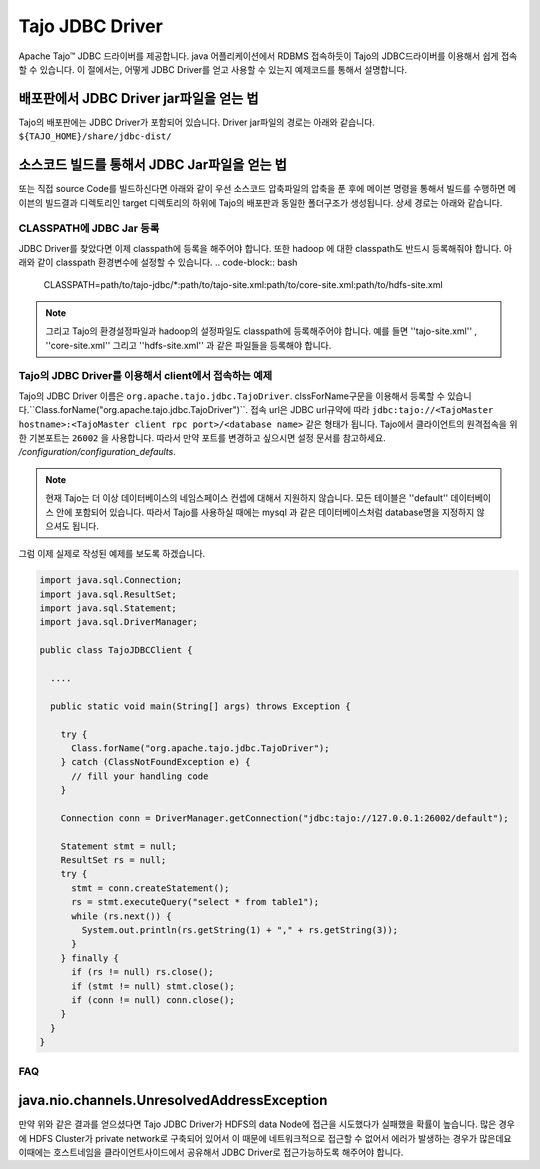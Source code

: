 *************************************
Tajo JDBC Driver
*************************************

Apache Tajo™  JDBC 드라이버를 제공합니다.  java 어플리케이션에서  RDBMS 접속하듯이 Tajo의 JDBC드라이버를 이용해서
쉽게 접속할 수 있습니다.
이 절에서는, 어떻게 JDBC Driver를 얻고 사용할 수 있는지 예제코드를 통해서 설명합니다.



배포판에서 JDBC Driver jar파일을 얻는 법
--------------------------------

Tajo의 배포판에는 JDBC Driver가 포함되어 있습니다. Driver jar파일의 경로는 아래와 같습니다.
``${TAJO_HOME}/share/jdbc-dist/``


소스코드 빌드를 통해서 JDBC Jar파일을 얻는 법
--------------------------------

또는 직접 source Code를 빌드하신다면 아래와 같이 우선  소스코드 압축파일의 압축을 푼 후에
메이븐 명령을 통해서 빌드를 수행하면 메이븐의 빌드결과 디렉토리인 target 디렉토리의 하위에
Tajo의 배포판과 동일한 폴더구조가 생성됩니다. 상세 경로는 아래와 같습니다.


.. code-block:: bash
  $ tar xzvf tajo-x.y.z-src.tar.gz 
  $ mvn clean package -DskipTests -Pdist -Dtar 
  $ ls -l tajo-dist/target/tajo-x.y.z/share/jdbc-dist


CLASSPATH에 JDBC Jar 등록
=======================

JDBC Driver를 찾았다면 이제 classpath에 등록을 해주어야 합니다.  또한 hadoop 에 대한 classpath도 반드시 등록해줘야 합니다.
아래와 같이 classpath 환경변수에 설정할 수 있습니다.
.. code-block:: bash

  CLASSPATH=path/to/tajo-jdbc/*:path/to/tajo-site.xml:path/to/core-site.xml:path/to/hdfs-site.xml

.. note::
  그리고 Tajo의 환경설정파일과 hadoop의 설정파일도 classpath에 등록해주어야 합니다. 예를 들면 ''tajo-site.xml'' ,
  ''core-site.xml'' 그리고 ''hdfs-site.xml'' 과 같은 파일들을 등록해야 합니다.
 

Tajo의 JDBC Driver를 이용해서 client에서 접속하는 예제
=======================

Tajo의 JDBC Driver 이름은 ``org.apache.tajo.jdbc.TajoDriver``. 
clssForName구문을 이용해서 등록할 수 있습니다.``Class.forName("org.apache.tajo.jdbc.TajoDriver")``.
접속 url은 JDBC url규약에 따라  ``jdbc:tajo://<TajoMaster hostname>:<TajoMaster client rpc port>/<database name>``
같은 형태가 됩니다. 
Tajo에서 클라이언트의 원격접속을 위한 기본포트는  ``26002`` 을 사용합니다. 
따라서 만약 포트를 변경하고 싶으시면 설정 문서를 참고하세요. `/configuration/configuration_defaults`.

.. note::

  현재 Tajo는 더 이상 데이터베이스의 네임스페이스 컨셉에 대해서 지원하지 않습니다. 모든 테이블은 ''default'' 데이터베이스 안에 포함되어 있습니다.
  따라서 Tajo를 사용하실 때에는 mysql 과 같은 데이터베이스처럼 database명을 지정하지 않으셔도 됩니다.


그럼 이제 실제로 작성된 예제를 보도록 하겠습니다.

.. code-block:: java

  import java.sql.Connection;
  import java.sql.ResultSet;
  import java.sql.Statement;
  import java.sql.DriverManager;

  public class TajoJDBCClient {
    
    ....

    public static void main(String[] args) throws Exception {

      try {
        Class.forName("org.apache.tajo.jdbc.TajoDriver");
      } catch (ClassNotFoundException e) {
        // fill your handling code
      }

      Connection conn = DriverManager.getConnection("jdbc:tajo://127.0.0.1:26002/default");

      Statement stmt = null;
      ResultSet rs = null;
      try {
        stmt = conn.createStatement();
        rs = stmt.executeQuery("select * from table1");
        while (rs.next()) {
          System.out.println(rs.getString(1) + "," + rs.getString(3));
        }
      } finally {
        if (rs != null) rs.close();
        if (stmt != null) stmt.close();
        if (conn != null) conn.close();
      }
    }
  }


FAQ
===========================================

java.nio.channels.UnresolvedAddressException
--------------------------------------------
만약 위와 같은 결과를 얻으셨다면 Tajo JDBC Driver가 HDFS의 data Node에 접근을 시도했다가 실패했을 확률이 높습니다.
많은 경우에 HDFS Cluster가 private network로 구축되어 있어서 이 때문에 네트워크적으로 접근할 수 없어서 에러가 발생하는
경우가 많은데요 이때에는 호스트네임을 클라이언트사이드에서 공유해서 JDBC Driver로 접근가능하도록 해주어야 합니다.


